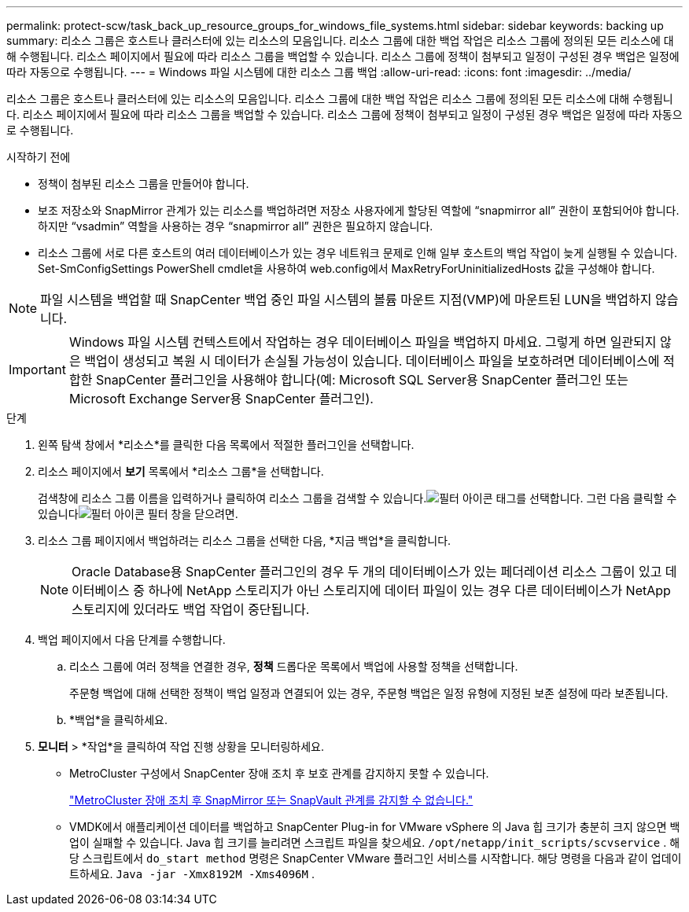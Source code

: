 ---
permalink: protect-scw/task_back_up_resource_groups_for_windows_file_systems.html 
sidebar: sidebar 
keywords: backing up 
summary: 리소스 그룹은 호스트나 클러스터에 있는 리소스의 모음입니다.  리소스 그룹에 대한 백업 작업은 리소스 그룹에 정의된 모든 리소스에 대해 수행됩니다.  리소스 페이지에서 필요에 따라 리소스 그룹을 백업할 수 있습니다.  리소스 그룹에 정책이 첨부되고 일정이 구성된 경우 백업은 일정에 따라 자동으로 수행됩니다. 
---
= Windows 파일 시스템에 대한 리소스 그룹 백업
:allow-uri-read: 
:icons: font
:imagesdir: ../media/


[role="lead"]
리소스 그룹은 호스트나 클러스터에 있는 리소스의 모음입니다.  리소스 그룹에 대한 백업 작업은 리소스 그룹에 정의된 모든 리소스에 대해 수행됩니다.  리소스 페이지에서 필요에 따라 리소스 그룹을 백업할 수 있습니다.  리소스 그룹에 정책이 첨부되고 일정이 구성된 경우 백업은 일정에 따라 자동으로 수행됩니다.

.시작하기 전에
* 정책이 첨부된 리소스 그룹을 만들어야 합니다.
* 보조 저장소와 SnapMirror 관계가 있는 리소스를 백업하려면 저장소 사용자에게 할당된 역할에 "`snapmirror all`" 권한이 포함되어야 합니다.  하지만 "`vsadmin`" 역할을 사용하는 경우 "`snapmirror all`" 권한은 필요하지 않습니다.
* 리소스 그룹에 서로 다른 호스트의 여러 데이터베이스가 있는 경우 네트워크 문제로 인해 일부 호스트의 백업 작업이 늦게 실행될 수 있습니다.  Set-SmConfigSettings PowerShell cmdlet을 사용하여 web.config에서 MaxRetryForUninitializedHosts 값을 구성해야 합니다.



NOTE: 파일 시스템을 백업할 때 SnapCenter 백업 중인 파일 시스템의 볼륨 마운트 지점(VMP)에 마운트된 LUN을 백업하지 않습니다.


IMPORTANT: Windows 파일 시스템 컨텍스트에서 작업하는 경우 데이터베이스 파일을 백업하지 마세요.  그렇게 하면 일관되지 않은 백업이 생성되고 복원 시 데이터가 손실될 가능성이 있습니다.  데이터베이스 파일을 보호하려면 데이터베이스에 적합한 SnapCenter 플러그인을 사용해야 합니다(예: Microsoft SQL Server용 SnapCenter 플러그인 또는 Microsoft Exchange Server용 SnapCenter 플러그인).

.단계
. 왼쪽 탐색 창에서 *리소스*를 클릭한 다음 목록에서 적절한 플러그인을 선택합니다.
. 리소스 페이지에서 *보기* 목록에서 *리소스 그룹*을 선택합니다.
+
검색창에 리소스 그룹 이름을 입력하거나 클릭하여 리소스 그룹을 검색할 수 있습니다.image:../media/filter_icon.gif["필터 아이콘"] 태그를 선택합니다.  그런 다음 클릭할 수 있습니다image:../media/filter_icon.gif["필터 아이콘"] 필터 창을 닫으려면.

. 리소스 그룹 페이지에서 백업하려는 리소스 그룹을 선택한 다음, *지금 백업*을 클릭합니다.
+

NOTE: Oracle Database용 SnapCenter 플러그인의 경우 두 개의 데이터베이스가 있는 페더레이션 리소스 그룹이 있고 데이터베이스 중 하나에 NetApp 스토리지가 아닌 스토리지에 데이터 파일이 있는 경우 다른 데이터베이스가 NetApp 스토리지에 있더라도 백업 작업이 중단됩니다.

. 백업 페이지에서 다음 단계를 수행합니다.
+
.. 리소스 그룹에 여러 정책을 연결한 경우, *정책* 드롭다운 목록에서 백업에 사용할 정책을 선택합니다.
+
주문형 백업에 대해 선택한 정책이 백업 일정과 연결되어 있는 경우, 주문형 백업은 일정 유형에 지정된 보존 설정에 따라 보존됩니다.

.. *백업*을 클릭하세요.


. *모니터* > *작업*을 클릭하여 작업 진행 상황을 모니터링하세요.
+
** MetroCluster 구성에서 SnapCenter 장애 조치 후 보호 관계를 감지하지 못할 수 있습니다.
+
https://kb.netapp.com/Advice_and_Troubleshooting/Data_Protection_and_Security/SnapCenter/Unable_to_detect_SnapMirror_or_SnapVault_relationship_after_MetroCluster_failover["MetroCluster 장애 조치 후 SnapMirror 또는 SnapVault 관계를 감지할 수 없습니다."^]

** VMDK에서 애플리케이션 데이터를 백업하고 SnapCenter Plug-in for VMware vSphere 의 Java 힙 크기가 충분히 크지 않으면 백업이 실패할 수 있습니다.  Java 힙 크기를 늘리려면 스크립트 파일을 찾으세요. `/opt/netapp/init_scripts/scvservice` .  해당 스크립트에서 `do_start method` 명령은 SnapCenter VMware 플러그인 서비스를 시작합니다.  해당 명령을 다음과 같이 업데이트하세요. `Java -jar -Xmx8192M -Xms4096M` .



